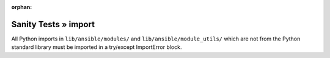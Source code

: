 :orphan:

Sanity Tests » import
=====================

All Python imports in ``lib/ansible/modules/`` and ``lib/ansible/module_utils/`` which are not from the Python standard library
must be imported in a try/except ImportError block.
